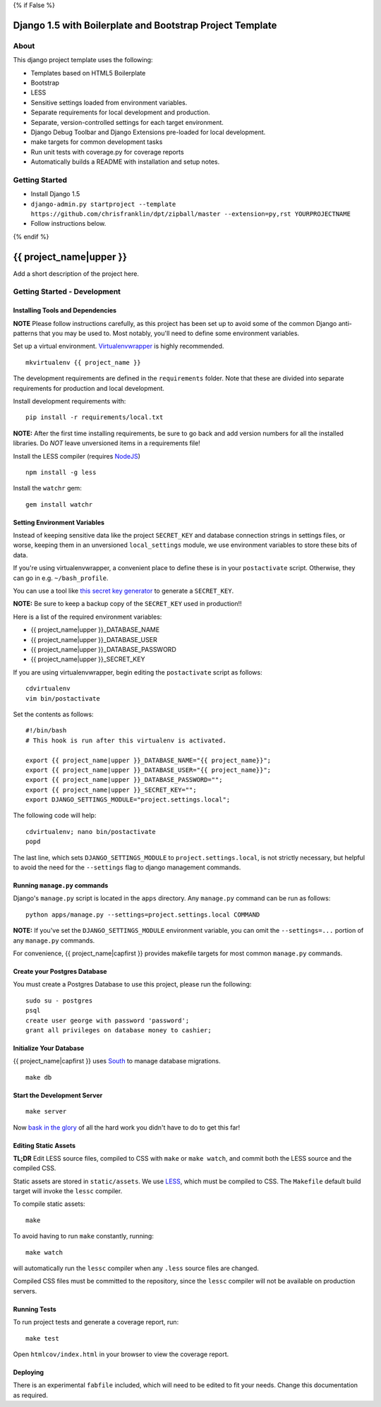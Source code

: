 {% if False %}

Django 1.5 with Boilerplate and Bootstrap Project Template
==========================================================

About
-----

This django project template uses the following:

* Templates based on HTML5 Boilerplate
* Bootstrap
* LESS
* Sensitive settings loaded from environment variables.
* Separate requirements for local development and production.
* Separate, version-controlled settings for each target environment.
* Django Debug Toolbar and Django Extensions pre-loaded for local development.
* make targets for common development tasks
* Run unit tests with coverage.py for coverage reports
* Automatically builds a README with installation and setup notes.


Getting Started
---------------

* Install Django 1.5
* ``django-admin.py startproject --template https://github.com/chrisfranklin/dpt/zipball/master --extension=py,rst YOURPROJECTNAME``
* Follow instructions below.

{% endif %}

{{ project_name|upper }}
========================

Add a short description of the project here.


Getting Started - Development
-----------------------------

Installing Tools and Dependencies
~~~~~~~~~~~~~~~~~~~~~~~~~~~~~~~~~

**NOTE** Please follow instructions carefully, as this project has been set up
to avoid some of the common Django anti-patterns that you may be used to. Most
notably, you'll need to define some environment variables.

Set up a virtual environment. Virtualenvwrapper_ is highly recommended.

.. _Virtualenvwrapper: http://www.doughellmann.com/projects/virtualenvwrapper/

::

    mkvirtualenv {{ project_name }}

The development requirements are defined in the ``requirements`` folder. Note that
these are divided into separate requirements for production and local development.


Install development requirements with::

    pip install -r requirements/local.txt
    
**NOTE:** After the first time installing requirements, be sure to go back and add
version numbers for all the installed libraries. Do *NOT* leave unversioned
items in a requirements file!
    
Install the LESS compiler (requires NodeJS_)

.. _NodeJS: http://nodejs.org/

::

    npm install -g less


Install the ``watchr`` gem::

    gem install watchr
    

Setting Environment Variables
~~~~~~~~~~~~~~~~~~~~~~~~~~~~~

Instead of keeping sensitive data like the project ``SECRET_KEY`` and
database connection strings in settings files, or worse, keeping them
in an unversioned ``local_settings`` module, we use environment
variables to store these bits of data.

If you're using virtualenvwrapper, a convenient place to define these
is in your ``postactivate`` script. Otherwise, they can go in e.g.
``~/bash_profile``.

You can use a tool like `this secret key generator`_ to generate
a ``SECRET_KEY``.

.. _this secret key generator: http://www.miniwebtool.com/django-secret-key-generator/

**NOTE:** Be sure to keep a backup copy of the ``SECRET_KEY`` used in production!!

Here is a list of the required environment variables:

* {{ project_name|upper }}_DATABASE_NAME

* {{ project_name|upper }}_DATABASE_USER

* {{ project_name|upper }}_DATABASE_PASSWORD

* {{ project_name|upper }}_SECRET_KEY

If you are using virtualenvwrapper, begin editing the ``postactivate`` script as follows::

    cdvirtualenv
    vim bin/postactivate
    
Set the contents as follows::

    #!/bin/bash
    # This hook is run after this virtualenv is activated.
    
    export {{ project_name|upper }}_DATABASE_NAME="{{ project_name}}";
    export {{ project_name|upper }}_DATABASE_USER="{{ project_name}}";
    export {{ project_name|upper }}_DATABASE_PASSWORD="";
    export {{ project_name|upper }}_SECRET_KEY="";
    export DJANGO_SETTINGS_MODULE="project.settings.local";

The following code will help::

    cdvirtualenv; nano bin/postactivate
    popd

The last line, which sets ``DJANGO_SETTINGS_MODULE`` to ``project.settings.local``,
is not strictly necessary, but helpful to avoid the need for the
``--settings`` flag to django management commands.


Running ``manage.py`` commands
~~~~~~~~~~~~~~~~~~~~~~~~~~~~~~

Django's ``manage.py`` script is located in the ``apps`` directory. Any
``manage.py`` command can be run as follows::

    python apps/manage.py --settings=project.settings.local COMMAND


**NOTE:** If you've set the ``DJANGO_SETTINGS_MODULE`` environment variable,
you can omit the ``--settings=...`` portion of any ``manage.py`` commands.

For convenience, {{ project_name|capfirst }} provides makefile targets for most
common ``manage.py`` commands. 


Create your Postgres Database
~~~~~~~~~~~~~~~~~~~~~~~~~~~~~

You must create a Postgres Database to use this project, please run the following::

    sudo su - postgres
    psql
    create user george with password 'password';
    grant all privileges on database money to cashier;


Initialize Your Database
~~~~~~~~~~~~~~~~~~~~~~~~

{{ project_name|capfirst }} uses South_ to manage database migrations.

.. _South: http://south.aeracode.org/

::

    make db


Start the Development Server
~~~~~~~~~~~~~~~~~~~~~~~~~~~~

::

    make server

Now `bask in the glory`_ of all the hard work you didn't have to do to get this far!

.. _bask in the glory: http://localhost:8000/

    
Editing Static Assets
~~~~~~~~~~~~~~~~~~~~~

**TL;DR** Edit LESS source files, compiled to CSS with ``make`` or ``make watch``,
and commit both the LESS source and the compiled CSS.

Static assets are stored in ``static/assets``. We use LESS_, which
must be compiled to CSS. The ``Makefile`` default build target will invoke the
``lessc`` compiler.

.. _LESS: http://lesscss.org/
    
To compile static assets::
    
    make

To avoid having to run ``make`` constantly, running::

    make watch

will automatically run the ``lessc`` compiler when any ``.less`` source
files are changed.

Compiled CSS files must be committed to the repository, since the ``lessc`` compiler
will not be available on production servers.

Running Tests
~~~~~~~~~~~~~

To run project tests and generate a coverage report, run::

    make test

Open ``htmlcov/index.html`` in your browser to view the coverage report.


Deploying
~~~~~~~~~

There is an experimental ``fabfile`` included, which will need to be edited
to fit your needs. Change this documentation as required.











